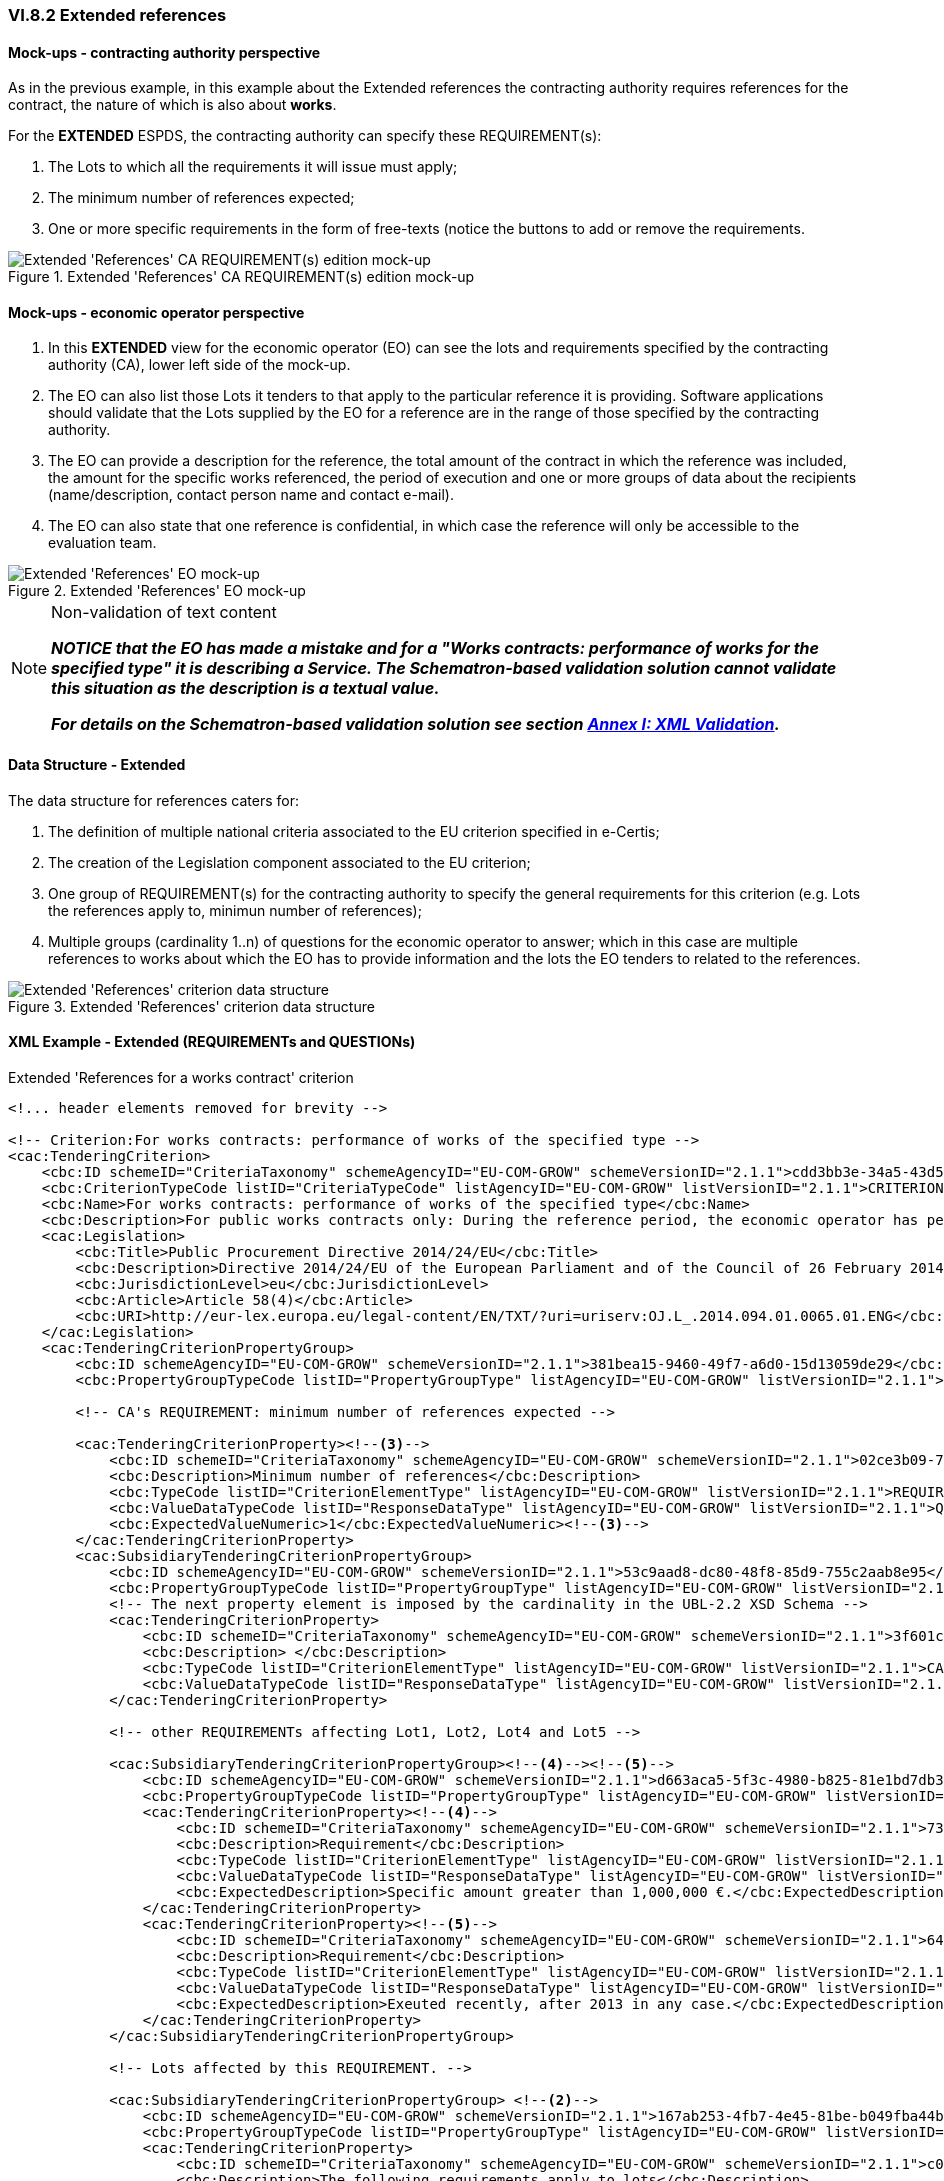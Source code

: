 
=== VI.8.2 Extended references

==== Mock-ups - contracting authority perspective

As in the previous example, in this example about the Extended references the contracting authority requires references for the contract, the nature of which is also about *works*. 

For the *EXTENDED* ESPDS, the contracting authority can specify these REQUIREMENT(s):

. The Lots to which all the requirements it will issue must apply;

. The minimum number of references expected;

. One or more specific requirements in the form of free-texts (notice the buttons to add or remove the requirements.

.Extended 'References' CA REQUIREMENT(s) edition mock-up
image::Extended_References_CA_REQUIREMENTS_mockup.png[Extended 'References' CA REQUIREMENT(s) edition mock-up, alt="Extended 'References' CA REQUIREMENT(s) edition mock-up", align="center"]

==== Mock-ups - economic operator perspective

. In this *EXTENDED* view for the economic operator (EO) can see the lots and requirements specified by the contracting authority (CA), lower left side of the mock-up. 

. The EO can also list those Lots it tenders to that apply to the particular reference it is providing. Software applications should validate that the Lots supplied by the EO for a reference are in the range of those specified by the contracting authority.

. The EO can provide a description for the reference, the total amount of the contract in which the reference was included, the amount for the specific works referenced, the period of execution and one or more groups of data about the recipients (name/description, contact person name and contact e-mail).

. The EO can also state that one reference is confidential, in  which case the reference will only be accessible to the evaluation team.

.Extended 'References' EO mock-up
image::Extended_References_EO_mockup.png[Extended 'References' EO mock-up, alt="Extended 'References' EO mock-up", align="center"]

.Non-validation of text content
[NOTE]
====
*_NOTICE that the EO has made a mistake and for a "Works contracts: performance of works for the specified type" it is
describing a Service. The Schematron-based validation solution cannot validate this situation as the description is a
textual value._*

*_For details on the Schematron-based validation solution see section link:#annex-i-xml-validation[Annex I: XML Validation]._*
====

==== Data Structure - Extended

The data structure for references caters for:

. The definition of multiple national criteria associated to the EU criterion specified in e-Certis;

. The creation of the Legislation component associated to the EU criterion;

. One group of REQUIREMENT(s) for the contracting authority to specify the general requirements for this criterion (e.g. Lots the references apply to, minimun number of references);

. Multiple groups (cardinality 1..n) of questions for the economic operator to answer; which in  this case are multiple references to works about which the EO has to provide information and the lots the EO tenders to related to the references.


.Extended 'References' criterion data structure 
image::Extended_References_Data_Structure.png[Extended 'References' criterion data structure, alt="Extended 'References' criterion data structure",align="center"]

==== XML Example - Extended (REQUIREMENTs and QUESTIONs)

.Extended 'References for a works contract' criterion
[source,xml]
----
<!... header elements removed for brevity -->

<!-- Criterion:For works contracts: performance of works of the specified type -->
<cac:TenderingCriterion>
    <cbc:ID schemeID="CriteriaTaxonomy" schemeAgencyID="EU-COM-GROW" schemeVersionID="2.1.1">cdd3bb3e-34a5-43d5-b668-2aab86a73822</cbc:ID>
    <cbc:CriterionTypeCode listID="CriteriaTypeCode" listAgencyID="EU-COM-GROW" listVersionID="2.1.1">CRITERION.SELECTION.TECHNICAL_PROFESSIONAL_ABILITY.REFERENCES.WORKS_PERFORMANCE</cbc:CriterionTypeCode>
    <cbc:Name>For works contracts: performance of works of the specified type</cbc:Name>
    <cbc:Description>For public works contracts only: During the reference period, the economic operator has performed the following works of the specified type. Contracting authorities may require up to five years and allow experience dating from more than five years.</cbc:Description><!--1-->
    <cac:Legislation>
        <cbc:Title>Public Procurement Directive 2014/24/EU</cbc:Title>
        <cbc:Description>Directive 2014/24/EU of the European Parliament and of the Council of 26 February 2014 on public procurement and repealing Directive 2004/18/EC</cbc:Description>
        <cbc:JurisdictionLevel>eu</cbc:JurisdictionLevel>
        <cbc:Article>Article 58(4)</cbc:Article>
        <cbc:URI>http://eur-lex.europa.eu/legal-content/EN/TXT/?uri=uriserv:OJ.L_.2014.094.01.0065.01.ENG</cbc:URI>
    </cac:Legislation>
    <cac:TenderingCriterionPropertyGroup>
        <cbc:ID schemeAgencyID="EU-COM-GROW" schemeVersionID="2.1.1">381bea15-9460-49f7-a6d0-15d13059de29</cbc:ID>
        <cbc:PropertyGroupTypeCode listID="PropertyGroupType" listAgencyID="EU-COM-GROW" listVersionID="2.1.1">ON*</cbc:PropertyGroupTypeCode>

        <!-- CA's REQUIREMENT: minimum number of references expected -->

        <cac:TenderingCriterionProperty><!--3-->
            <cbc:ID schemeID="CriteriaTaxonomy" schemeAgencyID="EU-COM-GROW" schemeVersionID="2.1.1">02ce3b09-71d0-4b3b-a504-ddfc14d3ef73</cbc:ID>
            <cbc:Description>Minimum number of references</cbc:Description>
            <cbc:TypeCode listID="CriterionElementType" listAgencyID="EU-COM-GROW" listVersionID="2.1.1">REQUIREMENT</cbc:TypeCode>
            <cbc:ValueDataTypeCode listID="ResponseDataType" listAgencyID="EU-COM-GROW" listVersionID="2.1.1">QUANTITY_INTEGER</cbc:ValueDataTypeCode>
            <cbc:ExpectedValueNumeric>1</cbc:ExpectedValueNumeric><!--3-->
        </cac:TenderingCriterionProperty>
        <cac:SubsidiaryTenderingCriterionPropertyGroup>
            <cbc:ID schemeAgencyID="EU-COM-GROW" schemeVersionID="2.1.1">53c9aad8-dc80-48f8-85d9-755c2aab8e95</cbc:ID>
            <cbc:PropertyGroupTypeCode listID="PropertyGroupType" listAgencyID="EU-COM-GROW" listVersionID="2.1.1">ON*</cbc:PropertyGroupTypeCode>
            <!-- The next property element is imposed by the cardinality in the UBL-2.2 XSD Schema -->
            <cac:TenderingCriterionProperty>
                <cbc:ID schemeID="CriteriaTaxonomy" schemeAgencyID="EU-COM-GROW" schemeVersionID="2.1.1">3f601c12-10b9-43b9-aec4-0ba43330cdd1</cbc:ID>
                <cbc:Description> </cbc:Description>
                <cbc:TypeCode listID="CriterionElementType" listAgencyID="EU-COM-GROW" listVersionID="2.1.1">CAPTION</cbc:TypeCode>
                <cbc:ValueDataTypeCode listID="ResponseDataType" listAgencyID="EU-COM-GROW" listVersionID="2.1.1">NONE</cbc:ValueDataTypeCode>
            </cac:TenderingCriterionProperty>

            <!-- other REQUIREMENTs affecting Lot1, Lot2, Lot4 and Lot5 -->

            <cac:SubsidiaryTenderingCriterionPropertyGroup><!--4--><!--5-->
                <cbc:ID schemeAgencyID="EU-COM-GROW" schemeVersionID="2.1.1">d663aca5-5f3c-4980-b825-81e1bd7db381</cbc:ID>
                <cbc:PropertyGroupTypeCode listID="PropertyGroupType" listAgencyID="EU-COM-GROW" listVersionID="2.1.1">ON*</cbc:PropertyGroupTypeCode>
                <cac:TenderingCriterionProperty><!--4-->
                    <cbc:ID schemeID="CriteriaTaxonomy" schemeAgencyID="EU-COM-GROW" schemeVersionID="2.1.1">7337b561-13b4-4368-a681-c3cd019f0360</cbc:ID>
                    <cbc:Description>Requirement</cbc:Description>
                    <cbc:TypeCode listID="CriterionElementType" listAgencyID="EU-COM-GROW" listVersionID="2.1.1">REQUIREMENT</cbc:TypeCode>
                    <cbc:ValueDataTypeCode listID="ResponseDataType" listAgencyID="EU-COM-GROW" listVersionID="2.1.1">DESCRIPTION</cbc:ValueDataTypeCode>
                    <cbc:ExpectedDescription>Specific amount greater than 1,000,000 €.</cbc:ExpectedDescription><!--4-->
                </cac:TenderingCriterionProperty>
                <cac:TenderingCriterionProperty><!--5-->
                    <cbc:ID schemeID="CriteriaTaxonomy" schemeAgencyID="EU-COM-GROW" schemeVersionID="2.1.1">6496b5fb-b7f8-48cb-97f6-ea3663f35636</cbc:ID>
                    <cbc:Description>Requirement</cbc:Description>
                    <cbc:TypeCode listID="CriterionElementType" listAgencyID="EU-COM-GROW" listVersionID="2.1.1">REQUIREMENT</cbc:TypeCode>
                    <cbc:ValueDataTypeCode listID="ResponseDataType" listAgencyID="EU-COM-GROW" listVersionID="2.1.1">DESCRIPTION</cbc:ValueDataTypeCode>
                    <cbc:ExpectedDescription>Exeuted recently, after 2013 in any case.</cbc:ExpectedDescription><!--5-->
                </cac:TenderingCriterionProperty>
            </cac:SubsidiaryTenderingCriterionPropertyGroup>

            <!-- Lots affected by this REQUIREMENT. -->

            <cac:SubsidiaryTenderingCriterionPropertyGroup> <!--2-->
                <cbc:ID schemeAgencyID="EU-COM-GROW" schemeVersionID="2.1.1">167ab253-4fb7-4e45-81be-b049fba44b3a</cbc:ID>
                <cbc:PropertyGroupTypeCode listID="PropertyGroupType" listAgencyID="EU-COM-GROW" listVersionID="2.1.1">ON*</cbc:PropertyGroupTypeCode>
                <cac:TenderingCriterionProperty>
                    <cbc:ID schemeID="CriteriaTaxonomy" schemeAgencyID="EU-COM-GROW" schemeVersionID="2.1.1">c0234b3d-29cb-45b3-b61c-c5080e9384b9</cbc:ID>
                    <cbc:Description>The following requirements apply to lots</cbc:Description>
                    <cbc:TypeCode listID="CriterionElementType" listAgencyID="EU-COM-GROW" listVersionID="2.1.1">REQUIREMENT</cbc:TypeCode>
                    <cbc:ValueDataTypeCode listID="ResponseDataType" listAgencyID="EU-COM-GROW" listVersionID="2.1.1">LOT_IDENTIFIER</cbc:ValueDataTypeCode>
                    <cbc:ExpectedID schemeAgencyID="EU-COM-GROW">Lot1</cbc:ExpectedID>
                </cac:TenderingCriterionProperty>
                <cac:TenderingCriterionProperty>
                    <cbc:ID schemeID="CriteriaTaxonomy" schemeAgencyID="EU-COM-GROW" schemeVersionID="2.1.1">c0234b3d-29cb-45b3-b61c-c5080e9384b9</cbc:ID>
                    <cbc:Description>The following requirements apply to lots</cbc:Description>
                    <cbc:TypeCode listID="CriterionElementType" listAgencyID="EU-COM-GROW" listVersionID="2.1.1">REQUIREMENT</cbc:TypeCode>
                    <cbc:ValueDataTypeCode listID="ResponseDataType" listAgencyID="EU-COM-GROW" listVersionID="2.1.1">LOT_IDENTIFIER</cbc:ValueDataTypeCode>
                    <cbc:ExpectedID schemeAgencyID="EU-COM-GROW">Lot2</cbc:ExpectedID>
                </cac:TenderingCriterionProperty>
                <cac:TenderingCriterionProperty>
                    <cbc:ID schemeID="CriteriaTaxonomy" schemeAgencyID="EU-COM-GROW" schemeVersionID="2.1.1">c0234b3d-29cb-45b3-b61c-c5080e9384b9</cbc:ID>
                    <cbc:Description>The following requirements apply to lots</cbc:Description>
                    <cbc:TypeCode listID="CriterionElementType" listAgencyID="EU-COM-GROW" listVersionID="2.1.1">REQUIREMENT</cbc:TypeCode>
                    <cbc:ValueDataTypeCode listID="ResponseDataType" listAgencyID="EU-COM-GROW" listVersionID="2.1.1">LOT_IDENTIFIER</cbc:ValueDataTypeCode>
                    <cbc:ExpectedID schemeAgencyID="EU-COM-GROW">Lot4</cbc:ExpectedID>
                </cac:TenderingCriterionProperty>
                <cac:TenderingCriterionProperty>
                    <cbc:ID schemeID="CriteriaTaxonomy" schemeAgencyID="EU-COM-GROW" schemeVersionID="2.1.1">c0234b3d-29cb-45b3-b61c-c5080e9384b9</cbc:ID>
                    <cbc:Description>The following requirements apply to lots</cbc:Description>
                    <cbc:TypeCode listID="CriterionElementType" listAgencyID="EU-COM-GROW" listVersionID="2.1.1">REQUIREMENT</cbc:TypeCode>
                    <cbc:ValueDataTypeCode listID="ResponseDataType" listAgencyID="EU-COM-GROW" listVersionID="2.1.1">LOT_IDENTIFIER</cbc:ValueDataTypeCode>
                    <cbc:ExpectedID schemeAgencyID="EU-COM-GROW">Lot5</cbc:ExpectedID>
                </cac:TenderingCriterionProperty>
            </cac:SubsidiaryTenderingCriterionPropertyGroup>
        </cac:SubsidiaryTenderingCriterionPropertyGroup>

        <!-- QUESTIONs ADDRESSED TO THE EO START HERE. -->

        <cac:SubsidiaryTenderingCriterionPropertyGroup>
            <cbc:ID schemeAgencyID="EU-COM-GROW" schemeVersionID="2.1.1">a44e24e9-f878-4651-9ead-e0b1387dae09</cbc:ID>
            <cbc:PropertyGroupTypeCode listID="PropertyGroupType" listAgencyID="EU-COM-GROW" listVersionID="2.1.1">ON*</cbc:PropertyGroupTypeCode>

            <!-- CAPTION imposed by the UBL-2.2 XSD cardinality constraint. -->

            <cac:TenderingCriterionProperty>
                <cbc:ID schemeID="CriteriaTaxonomy" schemeAgencyID="EU-COM-GROW" schemeVersionID="2.1.1">a4eadb87-4612-4c04-aa45-92ced08c4746</cbc:ID>
                <cbc:Description>Lots these references apply to</cbc:Description>
                <cbc:TypeCode listID="CriterionElementType" listAgencyID="EU-COM-GROW" listVersionID="2.1.1">CAPTION</cbc:TypeCode>
                <cbc:ValueDataTypeCode listID="ResponseDataType" listAgencyID="EU-COM-GROW" listVersionID="2.1.1">NONE</cbc:ValueDataTypeCode>
            </cac:TenderingCriterionProperty>

            <!--
                The Lots for which the Reference provided by the EO makes sense. For the EO answer see the Responses at the end of the document.
                The EO will answer with the LOT_IDENTIFIERs Lot1 and Lot2. See Response with the UUID 'c6eb0a5a-0d22-4123-8599-1be0e1d38697' in
                the element `cbc:ValidatedCriterionPropertyID`.
            -->

            <cac:SubsidiaryTenderingCriterionPropertyGroup><!--6-->
                <cbc:ID schemeAgencyID="EU-COM-GROW" schemeVersionID="2.1.1">b9ac8ecf-5902-408e-a9a6-604568b35e1e</cbc:ID>
                <cbc:PropertyGroupTypeCode listID="PropertyGroupType" listAgencyID="EU-COM-GROW" listVersionID="2.1.1">ON*</cbc:PropertyGroupTypeCode>
                <cac:TenderingCriterionProperty>
                    <cbc:ID schemeID="CriteriaTaxonomy" schemeAgencyID="EU-COM-GROW" schemeVersionID="2.1.1">c6eb0a5a-0d22-4123-8599-1be0e1d38697</cbc:ID>
                    <cbc:Description>Lot ID</cbc:Description>
                    <cbc:TypeCode listID="CriterionElementType" listAgencyID="EU-COM-GROW" listVersionID="2.1.1">QUESTION</cbc:TypeCode>
                    <cbc:ValueDataTypeCode listID="ResponseDataType" listAgencyID="EU-COM-GROW" listVersionID="2.1.1">LOT_IDENTIFIER</cbc:ValueDataTypeCode>
                </cac:TenderingCriterionProperty>
            </cac:SubsidiaryTenderingCriterionPropertyGroup>

            <!--
                The following sub-group of properties are intended for the EO provide information about one Reference. See the Responses at the end of the
                document, where each Response is linked to one and only one of the following QUESTIONs through the UUID of the QUESTION, which in the Response
                is held in the element `cbc:ValidatedCriterionPropertyID`.
            -->

            <cac:SubsidiaryTenderingCriterionPropertyGroup>
                <cbc:ID schemeAgencyID="EU-COM-GROW" schemeVersionID="2.1.1">c8ec5c30-2c17-4936-abbb-392523d873e5</cbc:ID>
                <cbc:PropertyGroupTypeCode listID="PropertyGroupType" listAgencyID="EU-COM-GROW" listVersionID="2.1.1">ON*</cbc:PropertyGroupTypeCode>
                <!-- QUESTION: Description of the Reference by the EO. See Response at the end of the file. --><!--7-->
                <cac:TenderingCriterionProperty>
                    <cbc:ID schemeID="CriteriaTaxonomy" schemeAgencyID="EU-COM-GROW" schemeVersionID="2.1.1">72b19420-a904-4e4b-8465-a922dcec06b6</cbc:ID>
                    <cbc:Description>Reference description</cbc:Description>
                    <cbc:TypeCode listID="CriterionElementType" listAgencyID="EU-COM-GROW" listVersionID="2.1.1">QUESTION</cbc:TypeCode>
                    <cbc:ValueDataTypeCode listID="ResponseDataType" listAgencyID="EU-COM-GROW" listVersionID="2.1.1">DESCRIPTION</cbc:ValueDataTypeCode>
                </cac:TenderingCriterionProperty>
                <!-- QUESTION: The Total Amount of the Reference, including the amounts that were specific to (share of) other EOs participating in the execution of the work. See Response at the end of the file. --><!--8-->
                <cac:TenderingCriterionProperty>
                    <cbc:ID schemeID="CriteriaTaxonomy" schemeAgencyID="EU-COM-GROW" schemeVersionID="2.1.1">c2556c58-72aa-42a6-ad45-568ef9ba1988</cbc:ID>
                    <cbc:Description>Total amount</cbc:Description>
                    <cbc:TypeCode listID="CriterionElementType" listAgencyID="EU-COM-GROW" listVersionID="2.1.1">QUESTION</cbc:TypeCode>
                    <cbc:ValueDataTypeCode listID="ResponseDataType" listAgencyID="EU-COM-GROW" listVersionID="2.1.1">AMOUNT</cbc:ValueDataTypeCode>
                </cac:TenderingCriterionProperty>
                <!-- QUESTION: The activity of this economic operator in this work. --><!--9-->
                <cac:TenderingCriterionProperty>
                    <cbc:ID schemeID="CriteriaTaxonomy" schemeAgencyID="EU-COM-GROW" schemeVersionID="2.1.1">8886ec57-02d9-461d-932b-25c1bb494c7f</cbc:ID>
                    <cbc:Description>Activity of the economic operator</cbc:Description>
                    <cbc:TypeCode listID="CriterionElementType" listAgencyID="EU-COM-GROW" listVersionID="2.1.1">QUESTION</cbc:TypeCode>
                    <cbc:ValueDataTypeCode listID="ResponseDataType" listAgencyID="EU-COM-GROW" listVersionID="2.1.1">DESCRIPTION</cbc:ValueDataTypeCode>
                </cac:TenderingCriterionProperty>
                <!-- QUESTION: The amount specific to the contribution of this EO in this Reference. Notice that the specific and the total amounts are identical. The EO proabably executed the work alone, as a sole contractor. --><!--10-->
                <cac:TenderingCriterionProperty>
                    <cbc:ID schemeID="CriteriaTaxonomy" schemeAgencyID="EU-COM-GROW" schemeVersionID="2.1.1">9c78e1d6-1bdf-4129-b86c-89da335c8918</cbc:ID>
                    <cbc:Description>Specific amount</cbc:Description>
                    <cbc:TypeCode listID="CriterionElementType" listAgencyID="EU-COM-GROW" listVersionID="2.1.1">QUESTION</cbc:TypeCode>
                    <cbc:ValueDataTypeCode listID="ResponseDataType" listAgencyID="EU-COM-GROW" listVersionID="2.1.1">AMOUNT</cbc:ValueDataTypeCode>
                </cac:TenderingCriterionProperty>
                <!-- QUESTION: Duration of the execution of the work. --><!--11-->
                <cac:TenderingCriterionProperty>
                    <cbc:ID schemeID="CriteriaTaxonomy" schemeAgencyID="EU-COM-GROW" schemeVersionID="2.1.1">4cdf40b6-a1dd-461b-81b1-a9669304302f</cbc:ID>
                    <cbc:Description>Period (Start and End dates)</cbc:Description>
                    <cbc:TypeCode listID="CriterionElementType" listAgencyID="EU-COM-GROW" listVersionID="2.1.1">QUESTION</cbc:TypeCode>
                    <cbc:ValueDataTypeCode listID="ResponseDataType" listAgencyID="EU-COM-GROW" listVersionID="2.1.1">PERIOD</cbc:ValueDataTypeCode>
                </cac:TenderingCriterionProperty>
                <!-- QUESTION: The level of confidentiality of the information regarding this Reference. Confidential references provided by the EO cannot be made accessible by the CA to third parties. --><!--12-->
                <cac:TenderingCriterionProperty>
                    <cbc:ID schemeID="CriteriaTaxonomy" schemeAgencyID="EU-COM-GROW" schemeVersionID="2.1.1">90da53d3-2e8f-47be-9b72-1393e6200e16</cbc:ID>
                    <cbc:Description>Confidential</cbc:Description>
                    <cbc:TypeCode listID="CriterionElementType" listAgencyID="EU-COM-GROW" listVersionID="2.1.1">QUESTION</cbc:TypeCode>
                    <cbc:ValueDataTypeCode listID="ResponseDataType" listAgencyID="EU-COM-GROW" listVersionID="2.1.1">INDICATOR</cbc:ValueDataTypeCode>
                </cac:TenderingCriterionProperty>
                <!-- QUESTION: The name of the recipient of the work. --><!--13-->
                <cac:SubsidiaryTenderingCriterionPropertyGroup>
                    <cbc:ID schemeAgencyID="EU-COM-GROW" schemeVersionID="2.1.1">6afa7569-e4c4-4538-be89-84a82b2a301b</cbc:ID>
                    <cbc:PropertyGroupTypeCode listID="PropertyGroupType" listAgencyID="EU-COM-GROW" listVersionID="2.1.1">ON*</cbc:PropertyGroupTypeCode>
                    <cac:TenderingCriterionProperty>
                        <cbc:ID schemeID="CriteriaTaxonomy" schemeAgencyID="EU-COM-GROW" schemeVersionID="2.1.1">bdfb2116-0c4e-4d2c-ae5e-a2b95d767078</cbc:ID>
                        <cbc:Description>Recipient name</cbc:Description>
                        <cbc:TypeCode listID="CriterionElementType" listAgencyID="EU-COM-GROW" listVersionID="2.1.1">QUESTION</cbc:TypeCode>
                        <cbc:ValueDataTypeCode listID="ResponseDataType" listAgencyID="EU-COM-GROW" listVersionID="2.1.1">DESCRIPTION</cbc:ValueDataTypeCode>
                    </cac:TenderingCriterionProperty>
                    <!-- QUESTION: Name of the contact point, a person in this case. --><!--14-->
                    <cac:TenderingCriterionProperty>
                        <cbc:ID schemeID="CriteriaTaxonomy" schemeAgencyID="EU-COM-GROW" schemeVersionID="2.1.1">95994e82-e650-4567-beab-ba4672d27008</cbc:ID>
                        <cbc:Description>Contact person name</cbc:Description>
                        <cbc:TypeCode listID="CriterionElementType" listAgencyID="EU-COM-GROW" listVersionID="2.1.1">QUESTION</cbc:TypeCode>
                        <cbc:ValueDataTypeCode listID="ResponseDataType" listAgencyID="EU-COM-GROW" listVersionID="2.1.1">DESCRIPTION</cbc:ValueDataTypeCode>
                    </cac:TenderingCriterionProperty>
                    <!-- QUESTION: Contact e-mail of the recipient of the work.. --><!--15-->
                    <cac:TenderingCriterionProperty>
                        <cbc:ID schemeID="CriteriaTaxonomy" schemeAgencyID="EU-COM-GROW" schemeVersionID="2.1.1">6d9355c0-129b-4f70-85f0-36f2ffa6fcb8</cbc:ID>
                        <cbc:Description>Contact email</cbc:Description>
                        <cbc:TypeCode listID="CriterionElementType" listAgencyID="EU-COM-GROW" listVersionID="2.1.1">QUESTION</cbc:TypeCode>
                        <cbc:ValueDataTypeCode listID="ResponseDataType" listAgencyID="EU-COM-GROW" listVersionID="2.1.1">DESCRIPTION</cbc:ValueDataTypeCode>
                    </cac:TenderingCriterionProperty>
                    <cac:TenderingCriterionProperty>
                        <cbc:ID schemeID="CriteriaTaxonomy" schemeAgencyID="EU-COM-GROW" schemeVersionID="2.1.1">01112025-23d7-41cb-89fe-90a521515742</cbc:ID>
                        <cbc:Description>Contact telephone</cbc:Description>
                        <cbc:TypeCode listID="CriterionElementType" listAgencyID="EU-COM-GROW" listVersionID="2.1.1">QUESTION</cbc:TypeCode>
                        <cbc:ValueDataTypeCode listID="ResponseDataType" listAgencyID="EU-COM-GROW" listVersionID="2.1.1">DESCRIPTION</cbc:ValueDataTypeCode>
                    </cac:TenderingCriterionProperty>
                </cac:SubsidiaryTenderingCriterionPropertyGroup>
                <cac:SubsidiaryTenderingCriterionPropertyGroup>
                    <cbc:ID schemeAgencyID="EU-COM-GROW" schemeVersionID="2.1.1">7458d42a-e581-4640-9283-34ceb3ad4345</cbc:ID>
                    <cbc:PropertyGroupTypeCode listID="PropertyGroupType" listAgencyID="EU-COM-GROW" listVersionID="2.1.1">ON*</cbc:PropertyGroupTypeCode>
                    <cac:TenderingCriterionProperty>
                        <cbc:ID schemeID="CriteriaTaxonomy" schemeAgencyID="EU-COM-GROW" schemeVersionID="2.1.1">8768d6ff-a82b-49e3-a462-f53a1948d9ab</cbc:ID>
                        <cbc:Description>Is this information available online?</cbc:Description>
                        <cbc:TypeCode listID="CriterionElementType" listAgencyID="EU-COM-GROW" listVersionID="2.1.1">QUESTION</cbc:TypeCode>
                        <cbc:ValueDataTypeCode listID="ResponseDataType" listAgencyID="EU-COM-GROW" listVersionID="2.1.1">INDICATOR</cbc:ValueDataTypeCode>
                    </cac:TenderingCriterionProperty>
                    <cac:SubsidiaryTenderingCriterionPropertyGroup>
                        <cbc:ID schemeAgencyID="EU-COM-GROW" schemeVersionID="2.1.1">41dd2e9b-1bfd-44c7-93ee-56bd74a4334b</cbc:ID>
                        <cbc:PropertyGroupTypeCode listID="PropertyGroupType" listAgencyID="EU-COM-GROW" listVersionID="2.1.1">ONTRUE</cbc:PropertyGroupTypeCode>
                        <cac:TenderingCriterionProperty>
                            <cbc:ID schemeID="CriteriaTaxonomy" schemeAgencyID="EU-COM-GROW" schemeVersionID="2.1.1">bda20df6-4a52-4487-b32c-480caccefdc1</cbc:ID>
                            <cbc:Description>Evidence Supplied</cbc:Description>
                            <cbc:TypeCode listID="CriterionElementType" listAgencyID="EU-COM-GROW" listVersionID="2.1.1">QUESTION</cbc:TypeCode>
                            <cbc:ValueDataTypeCode listID="ResponseDataType" listAgencyID="EU-COM-GROW" listVersionID="2.1.1">EVIDENCE_IDENTIFIER</cbc:ValueDataTypeCode>
                        </cac:TenderingCriterionProperty>
                    </cac:SubsidiaryTenderingCriterionPropertyGroup>
                </cac:SubsidiaryTenderingCriterionPropertyGroup>
            </cac:SubsidiaryTenderingCriterionPropertyGroup>
        </cac:SubsidiaryTenderingCriterionPropertyGroup>
        <cac:SubsidiaryTenderingCriterionPropertyGroup>
            <cbc:ID schemeAgencyID="EU-COM-GROW" schemeVersionID="2.1.1">a44e24e9-f878-4651-9ead-e0b1387dae09</cbc:ID>
            <cbc:PropertyGroupTypeCode listID="PropertyGroupType" listAgencyID="EU-COM-GROW" listVersionID="2.1.1">ON*</cbc:PropertyGroupTypeCode>
            <cac:TenderingCriterionProperty>
                <cbc:ID schemeID="CriteriaTaxonomy" schemeAgencyID="EU-COM-GROW" schemeVersionID="2.1.1">865bd217-ad93-1002-98e7-cf130f727934</cbc:ID>
                <cbc:Description>Lots these references apply to</cbc:Description>
                <cbc:TypeCode listID="CriterionElementType" listAgencyID="EU-COM-GROW" listVersionID="2.1.1">CAPTION</cbc:TypeCode>
                <cbc:ValueDataTypeCode listID="ResponseDataType" listAgencyID="EU-COM-GROW" listVersionID="2.1.1">NONE</cbc:ValueDataTypeCode>
            </cac:TenderingCriterionProperty>
            <cac:SubsidiaryTenderingCriterionPropertyGroup>
                <cbc:ID schemeAgencyID="EU-COM-GROW" schemeVersionID="2.1.1">b9ac8ecf-5902-408e-a9a6-604568b35e1e</cbc:ID>
                <cbc:PropertyGroupTypeCode listID="PropertyGroupType" listAgencyID="EU-COM-GROW" listVersionID="2.1.1">ON*</cbc:PropertyGroupTypeCode>
                <cac:TenderingCriterionProperty>
                    <cbc:ID schemeID="CriteriaTaxonomy" schemeAgencyID="EU-COM-GROW" schemeVersionID="2.1.1">849f9eb1-25ad-b69d-01ff-f78765477fad</cbc:ID>
                    <cbc:Description>Lots IDs</cbc:Description>
                    <cbc:TypeCode listID="CriterionElementType" listAgencyID="EU-COM-GROW" listVersionID="2.1.1">QUESTION</cbc:TypeCode>
                    <cbc:ValueDataTypeCode listID="ResponseDataType" listAgencyID="EU-COM-GROW" listVersionID="2.1.1">LOT_IDENTIFIER</cbc:ValueDataTypeCode>
                </cac:TenderingCriterionProperty>
            </cac:SubsidiaryTenderingCriterionPropertyGroup>
            <cac:SubsidiaryTenderingCriterionPropertyGroup>
                <cbc:ID schemeAgencyID="EU-COM-GROW" schemeVersionID="2.1.1">c8ec5c30-2c17-4936-abbb-392523d873e5</cbc:ID>
                <cbc:PropertyGroupTypeCode listID="PropertyGroupType" listAgencyID="EU-COM-GROW" listVersionID="2.1.1">ON*</cbc:PropertyGroupTypeCode>
                <cac:TenderingCriterionProperty>
                    <cbc:ID schemeID="CriteriaTaxonomy" schemeAgencyID="EU-COM-GROW" schemeVersionID="2.1.1">6fdc82f1-84b3-d133-2a65-415d47c41ec1</cbc:ID>
                    <cbc:Description>Reference description</cbc:Description>
                    <cbc:TypeCode listID="CriterionElementType" listAgencyID="EU-COM-GROW" listVersionID="2.1.1">QUESTION</cbc:TypeCode>
                    <cbc:ValueDataTypeCode listID="ResponseDataType" listAgencyID="EU-COM-GROW" listVersionID="2.1.1">DESCRIPTION</cbc:ValueDataTypeCode>
                </cac:TenderingCriterionProperty>
                <cac:TenderingCriterionProperty>
                    <cbc:ID schemeID="CriteriaTaxonomy" schemeAgencyID="EU-COM-GROW" schemeVersionID="2.1.1">a6096bee-df0e-334f-5b0f-2bdfb59777ce</cbc:ID>
                    <cbc:Description>Total amount</cbc:Description>
                    <cbc:TypeCode listID="CriterionElementType" listAgencyID="EU-COM-GROW" listVersionID="2.1.1">QUESTION</cbc:TypeCode>
                    <cbc:ValueDataTypeCode listID="ResponseDataType" listAgencyID="EU-COM-GROW" listVersionID="2.1.1">AMOUNT</cbc:ValueDataTypeCode>
                </cac:TenderingCriterionProperty>
                <cac:TenderingCriterionProperty>
                    <cbc:ID schemeID="CriteriaTaxonomy" schemeAgencyID="EU-COM-GROW" schemeVersionID="2.1.1">145c2bf7-1819-7735-4648-f9614b5e0b2b</cbc:ID>
                    <cbc:Description>Activity of the economic operator</cbc:Description>
                    <cbc:TypeCode listID="CriterionElementType" listAgencyID="EU-COM-GROW" listVersionID="2.1.1">QUESTION</cbc:TypeCode>
                    <cbc:ValueDataTypeCode listID="ResponseDataType" listAgencyID="EU-COM-GROW" listVersionID="2.1.1">DESCRIPTION</cbc:ValueDataTypeCode>
                </cac:TenderingCriterionProperty>
                <cac:TenderingCriterionProperty>
                    <cbc:ID schemeID="CriteriaTaxonomy" schemeAgencyID="EU-COM-GROW" schemeVersionID="2.1.1">3c85e650-76af-20b8-b149-344b8fcc4954</cbc:ID>
                    <cbc:Description>Specific amount</cbc:Description>
                    <cbc:TypeCode listID="CriterionElementType" listAgencyID="EU-COM-GROW" listVersionID="2.1.1">QUESTION</cbc:TypeCode>
                    <cbc:ValueDataTypeCode listID="ResponseDataType" listAgencyID="EU-COM-GROW" listVersionID="2.1.1">AMOUNT</cbc:ValueDataTypeCode>
                </cac:TenderingCriterionProperty>
                <cac:TenderingCriterionProperty>
                    <cbc:ID schemeID="CriteriaTaxonomy" schemeAgencyID="EU-COM-GROW" schemeVersionID="2.1.1">b150493c-d407-bf74-1104-ad6d8eb171ff</cbc:ID>
                    <cbc:Description>Period (Start and End dates)</cbc:Description>
                    <cbc:TypeCode listID="CriterionElementType" listAgencyID="EU-COM-GROW" listVersionID="2.1.1">QUESTION</cbc:TypeCode>
                    <cbc:ValueDataTypeCode listID="ResponseDataType" listAgencyID="EU-COM-GROW" listVersionID="2.1.1">PERIOD</cbc:ValueDataTypeCode>
                </cac:TenderingCriterionProperty>
                <cac:TenderingCriterionProperty>
                    <cbc:ID schemeID="CriteriaTaxonomy" schemeAgencyID="EU-COM-GROW" schemeVersionID="2.1.1">c19e2b01-87a0-c4e1-4c75-2be6bc658890</cbc:ID>
                    <cbc:Description>Confidential</cbc:Description>
                    <cbc:TypeCode listID="CriterionElementType" listAgencyID="EU-COM-GROW" listVersionID="2.1.1">QUESTION</cbc:TypeCode>
                    <cbc:ValueDataTypeCode listID="ResponseDataType" listAgencyID="EU-COM-GROW" listVersionID="2.1.1">INDICATOR</cbc:ValueDataTypeCode>
                </cac:TenderingCriterionProperty>
                <cac:SubsidiaryTenderingCriterionPropertyGroup>
                    <cbc:ID schemeAgencyID="EU-COM-GROW" schemeVersionID="2.1.1">6afa7569-e4c4-4538-be89-84a82b2a301b</cbc:ID>
                    <cbc:PropertyGroupTypeCode listID="PropertyGroupType" listAgencyID="EU-COM-GROW" listVersionID="2.1.1">ON*</cbc:PropertyGroupTypeCode>
                    <cac:TenderingCriterionProperty>
                        <cbc:ID schemeID="CriteriaTaxonomy" schemeAgencyID="EU-COM-GROW" schemeVersionID="2.1.1">c180d321-b2bc-0aae-22c9-fab05c1e6b52</cbc:ID>
                        <cbc:Description>Recipient name</cbc:Description>
                        <cbc:TypeCode listID="CriterionElementType" listAgencyID="EU-COM-GROW" listVersionID="2.1.1">QUESTION</cbc:TypeCode>
                        <cbc:ValueDataTypeCode listID="ResponseDataType" listAgencyID="EU-COM-GROW" listVersionID="2.1.1">DESCRIPTION</cbc:ValueDataTypeCode>
                    </cac:TenderingCriterionProperty>
                    <cac:TenderingCriterionProperty>
                        <cbc:ID schemeID="CriteriaTaxonomy" schemeAgencyID="EU-COM-GROW" schemeVersionID="2.1.1">54365a34-6615-8f29-d421-7c80152c4975</cbc:ID>
                        <cbc:Description>Contact person name</cbc:Description>
                        <cbc:TypeCode listID="CriterionElementType" listAgencyID="EU-COM-GROW" listVersionID="2.1.1">QUESTION</cbc:TypeCode>
                        <cbc:ValueDataTypeCode listID="ResponseDataType" listAgencyID="EU-COM-GROW" listVersionID="2.1.1">DESCRIPTION</cbc:ValueDataTypeCode>
                    </cac:TenderingCriterionProperty>
                    <cac:TenderingCriterionProperty>
                        <cbc:ID schemeID="CriteriaTaxonomy" schemeAgencyID="EU-COM-GROW" schemeVersionID="2.1.1">9b064689-ed95-8db7-f176-f13e503626ba</cbc:ID>
                        <cbc:Description>Contact email</cbc:Description>
                        <cbc:TypeCode listID="CriterionElementType" listAgencyID="EU-COM-GROW" listVersionID="2.1.1">QUESTION</cbc:TypeCode>
                        <cbc:ValueDataTypeCode listID="ResponseDataType" listAgencyID="EU-COM-GROW" listVersionID="2.1.1">DESCRIPTION</cbc:ValueDataTypeCode>
                    </cac:TenderingCriterionProperty>
                    <cac:TenderingCriterionProperty>
                        <cbc:ID schemeID="CriteriaTaxonomy" schemeAgencyID="EU-COM-GROW" schemeVersionID="2.1.1">cda27dd6-f108-4978-6122-50a8ec29c3d6</cbc:ID>
                        <cbc:Description>Contact telephone</cbc:Description>
                        <cbc:TypeCode listID="CriterionElementType" listAgencyID="EU-COM-GROW" listVersionID="2.1.1">QUESTION</cbc:TypeCode>
                        <cbc:ValueDataTypeCode listID="ResponseDataType" listAgencyID="EU-COM-GROW" listVersionID="2.1.1">DESCRIPTION</cbc:ValueDataTypeCode>
                    </cac:TenderingCriterionProperty>
                </cac:SubsidiaryTenderingCriterionPropertyGroup>
                <cac:SubsidiaryTenderingCriterionPropertyGroup>
                    <cbc:ID schemeAgencyID="EU-COM-GROW" schemeVersionID="2.1.1">7458d42a-e581-4640-9283-34ceb3ad4345</cbc:ID>
                    <cbc:PropertyGroupTypeCode listID="PropertyGroupType" listAgencyID="EU-COM-GROW" listVersionID="2.1.1">ON*</cbc:PropertyGroupTypeCode>
                    <cac:TenderingCriterionProperty>
                        <cbc:ID schemeID="CriteriaTaxonomy" schemeAgencyID="EU-COM-GROW" schemeVersionID="2.1.1">69f0f61b-f03e-1df5-68f4-21ab7e4dfeb7</cbc:ID>
                        <cbc:Description>Is this information available online?</cbc:Description>
                        <cbc:TypeCode listID="CriterionElementType" listAgencyID="EU-COM-GROW" listVersionID="2.1.1">QUESTION</cbc:TypeCode>
                        <cbc:ValueDataTypeCode listID="ResponseDataType" listAgencyID="EU-COM-GROW" listVersionID="2.1.1">INDICATOR</cbc:ValueDataTypeCode>
                    </cac:TenderingCriterionProperty>
                    <cac:SubsidiaryTenderingCriterionPropertyGroup>
                        <cbc:ID schemeAgencyID="EU-COM-GROW" schemeVersionID="2.1.1">41dd2e9b-1bfd-44c7-93ee-56bd74a4334b</cbc:ID>
                        <cbc:PropertyGroupTypeCode listID="PropertyGroupType" listAgencyID="EU-COM-GROW" listVersionID="2.1.1">ONTRUE</cbc:PropertyGroupTypeCode>
                        <cac:TenderingCriterionProperty>
                            <cbc:ID schemeID="CriteriaTaxonomy" schemeAgencyID="EU-COM-GROW" schemeVersionID="2.1.1">233c7119-7050-bf30-482b-b344a89a023f</cbc:ID>
                            <cbc:Description>Evidence Supplied</cbc:Description>
                            <cbc:TypeCode listID="CriterionElementType" listAgencyID="EU-COM-GROW" listVersionID="2.1.1">QUESTION</cbc:TypeCode>
                            <cbc:ValueDataTypeCode listID="ResponseDataType" listAgencyID="EU-COM-GROW" listVersionID="2.1.1">EVIDENCE_IDENTIFIER</cbc:ValueDataTypeCode>
                        </cac:TenderingCriterionProperty>
                    </cac:SubsidiaryTenderingCriterionPropertyGroup>
                </cac:SubsidiaryTenderingCriterionPropertyGroup>
            </cac:SubsidiaryTenderingCriterionPropertyGroup>
        </cac:SubsidiaryTenderingCriterionPropertyGroup>
    </cac:TenderingCriterionPropertyGroup>
</cac:TenderingCriterion>
 <!-- Rest of elements removed for brevity -->
----
<1> The description of the Criterion.
<2> The Lots to which the CA's REQUIREMENTs apply to (Lot1, Lot2, Lot4 and Lot5, in this example).
<3> The minimum number of references expected by the CA (minimum one, in this example).
<4> Additional REQUIREMENT expressed by the CA that apply for the affected Lots: Specific amount greater than a certain amount.
<5> Additional REQUIREMENT expressed by the CA that apply for the affected Lots: Executed recently.
<6> The Lots for which the Reference makes sense. Notice that the response of the EO is consistent, as the procedure is divided into 7 Lots.
<7> The description of the work executed.
<8> The Total Amount of the Reference, including the amounts that were specific to (share of) other EOs participating in the execution of the work. Notice that the attribute currencyID is set to "EUR".
<9> The activity of this economic operator in this work.
<10> The amount specific to the contribution of this EO in this Reference. Notice that the specific and the total amounts are identical. The EO proabably executed the work alone, as a sole contractor.
<11> Duration of the execution of the work.
<12> The level of confidentiality of the information regarding this Reference. Confidential references provided by the EO cannot be made accessible by the CA to third parties.
<13> The name of the recipient of the work.
<14> Name of the contact point, a person in this case.
<15> Contact e-mail of the recipient of the work.


The fragment of XML code below shows the responses to the QUESTIONs for the Criterion above. For details on how
an ESPD-Response document specifies responses and links them to each particular QUESTION see section
link:#viii-7-answering-questions[VIII.7 Answering QUESTIONs]

==== XML Example - Extended (REQUIREMENTs and QUESTIONs)

.Extended 'References for a works contract' criterion
[source,xml]
----
<!... header elements removed for brevity -->

<!--
    E.g. The responses coming next are the answers to the Criterion above "References". For complete "dummy" responses to all criteria (exclusion and selection), see
    the rest of examples in the folder dist/xml.
-->

<!--
    Responses to the QUESTIONs in Criterion "References" above.
    NOTICE that the EO has made a mistake and for a "Works contracts: performance of works for the specified type" it is describring a Service.
    The Schematron-based validation solution cannot validate this situation as the description is a textual value.
--><!--1--><!--2--><!--3--><!--4--><!--5-->

<!--
    Lots for which the Reference(s) provided by the EO make sense.
    *BEWARE* that this is a 'collection' of values of the same data type that are linked to one QUESTION.
-->

<cac:TenderingCriterionResponse><!--6-->
    <cbc:ID schemeID="ISO/IEC 9834-8:2008 - 4UUID" schemeAgencyID="EU-COM-GROW" schemeVersionID="2.1.1">3d7d8db3-5e90-49fb-b96d-6fd53b950649</cbc:ID>
    <cbc:ValidatedCriterionPropertyID schemeID="CriteriaTaxonomy" schemeAgencyID="EU-COM-GROW" schemeVersionID="2.1.1">c6eb0a5a-0d22-4123-8599-1be0e1d38697</cbc:ValidatedCriterionPropertyID>
    <cac:ResponseValue>
        <cbc:ID schemeID="ISO/IEC 9834-8:2008 - 4UUID" schemeAgencyID="EU-COM-GROW" schemeVersionID="2.1.1">daa25cac-b8c5-405d-abaa-18d29e2d5c59</cbc:ID>
        <cbc:ResponseID schemeAgencyID="EU-COM-GROW">Lot1</cbc:ResponseID><!--6-->
    </cac:ResponseValue>
    <cac:ResponseValue>
        <cbc:ID schemeID="ISO/IEC 9834-8:2008 - 4UUID" schemeAgencyID="EU-COM-GROW" schemeVersionID="2.1.1">96995244-1cff-4b1c-8a4d-788e2cc604aa</cbc:ID>
        <cbc:ResponseID schemeAgencyID="EU-COM-GROW">Lot2</cbc:ResponseID><!--6-->
    </cac:ResponseValue>
</cac:TenderingCriterionResponse>
<!-- The Reference Description -->
<cac:TenderingCriterionResponse><!--7-->
    <cbc:ID schemeID="ISO/IEC 9834-8:2008 - 4UUID" schemeAgencyID="EU-COM-GROW" schemeVersionID="2.1.1">afb8c2dd-4dfa-4182-83e1-719cc996b1e5</cbc:ID>
    <cbc:ValidatedCriterionPropertyID schemeID="CriteriaTaxonomy" schemeAgencyID="EU-COM-GROW" schemeVersionID="2.1.1">72b19420-a904-4e4b-8465-a922dcec06b6</cbc:ValidatedCriterionPropertyID>
    <cac:ResponseValue>
        <cbc:ID schemeID="ISO/IEC 9834-8:2008 - 4UUID" schemeAgencyID="EU-COM-GROW" schemeVersionID="2.1.1">3ebe542b-e220-4a08-a488-ddca5eb7d2cd</cbc:ID>
        <cbc:Description>Implementation of the Interoperability Platform of Electronic State Sevices of the State which facilitates the exchange of information between
        different public institutions of the Government. This platform is aimed at allowing -in this first phase- the exchange of information between 5 public
        institutions, seeking the automation of 37 steps throught 30 information services</cbc:Description>
    </cac:ResponseValue>
</cac:TenderingCriterionResponse>
<!-- The Total Amount of the Reference, including the amounts taht were specific to (share of) other EOs participating in the execution of the work. -->
<cac:TenderingCriterionResponse><!--8-->
    <cbc:ID schemeID="ISO/IEC 9834-8:2008 - 4UUID" schemeAgencyID="EU-COM-GROW" schemeVersionID="2.1.1">9c8ebc58-5d0b-454c-8fe9-6c16690400c5</cbc:ID>
    <cbc:ValidatedCriterionPropertyID schemeID="CriteriaTaxonomy" schemeAgencyID="EU-COM-GROW" schemeVersionID="2.1.1">c2556c58-72aa-42a6-ad45-568ef9ba1988</cbc:ValidatedCriterionPropertyID>
    <cac:ResponseValue>
        <cbc:ID schemeID="ISO/IEC 9834-8:2008 - 4UUID" schemeAgencyID="EU-COM-GROW" schemeVersionID="2.1.1">9cdcb2e6-f162-4f9f-8260-2cb5a47c8690</cbc:ID>
        <cbc:ResponseAmount currencyID="EUR">2479914.00</cbc:ResponseAmount><!--8-->
    </cac:ResponseValue>
</cac:TenderingCriterionResponse>
<!-- The activity of this economic operator in this work. -->
<cac:TenderingCriterionResponse><!--9-->
    <cbc:ID schemeID="ISO/IEC 9834-8:2008 - 4UUID" schemeAgencyID="EU-COM-GROW" schemeVersionID="2.1.1">bdf6bdb0-e3c7-4d5b-8ee1-726434c983c6</cbc:ID>
    <cbc:ValidatedCriterionPropertyID schemeID="CriteriaTaxonomy" schemeAgencyID="EU-COM-GROW" schemeVersionID="2.1.1">8886ec57-02d9-461d-932b-25c1bb494c7f</cbc:ValidatedCriterionPropertyID>
    <cac:ResponseValue>
        <cbc:ID schemeID="ISO/IEC 9834-8:2008 - 4UUID" schemeAgencyID="EU-COM-GROW" schemeVersionID="2.1.1">07e0e41b-235c-4d95-a9c7-15aa8eaf0215</cbc:ID>
        <cbc:Description>The project involved the design, development and implementation of the Interoperability Platform for Electronic Services of the State. This project
        integrated all Government Institutions, making a much more efficient and centralized information process possible.</cbc:Description>
    </cac:ResponseValue>
</cac:TenderingCriterionResponse>
<!-- The amount specific to the contribution of this EO in this Reference. Notice that the specific and the total amounts are identical.
    The EO proabably executed the work alone, as a sole contractor. -->
<cac:TenderingCriterionResponse><!--10-->
    <cbc:ID schemeID="ISO/IEC 9834-8:2008 - 4UUID" schemeAgencyID="EU-COM-GROW" schemeVersionID="2.1.1">31379d51-4b1c-40a1-b0bf-38cc85bf559d</cbc:ID>
    <cbc:ValidatedCriterionPropertyID schemeID="CriteriaTaxonomy" schemeAgencyID="EU-COM-GROW" schemeVersionID="2.1.1">9c78e1d6-1bdf-4129-b86c-89da335c8918</cbc:ValidatedCriterionPropertyID>
    <cac:ResponseValue>
        <cbc:ID schemeID="ISO/IEC 9834-8:2008 - 4UUID" schemeAgencyID="EU-COM-GROW" schemeVersionID="2.1.1">a5762219-d77f-486c-8a6f-dae1b5efabe5</cbc:ID>
        <cbc:ResponseAmount currencyID="EUR">2479914.00</cbc:ResponseAmount>
    </cac:ResponseValue>
</cac:TenderingCriterionResponse>
<!-- Duration of the execution of the work. -->
<cac:TenderingCriterionResponse><!--11-->
    <cbc:ID schemeID="ISO/IEC 9834-8:2008 - 4UUID" schemeAgencyID="EU-COM-GROW" schemeVersionID="2.1.1">fc669b60-f1b4-452e-9331-1fce9d3809b4</cbc:ID>
    <cbc:ValidatedCriterionPropertyID schemeID="CriteriaTaxonomy" schemeAgencyID="EU-COM-GROW" schemeVersionID="2.1.1">4cdf40b6-a1dd-461b-81b1-a9669304302f</cbc:ValidatedCriterionPropertyID>
    <cac:ApplicablePeriod>
        <cbc:StartDate>2017-02-01</cbc:StartDate>
        <cbc:EndDate>2017-02-06</cbc:EndDate>
    </cac:ApplicablePeriod>
</cac:TenderingCriterionResponse>
<!-- The level of confidentiality of the information regarding this Reference. Confidential references provided by the EO cannot be made accessible by the CA to third parties. -->
<cac:TenderingCriterionResponse><!--12-->
    <cbc:ID schemeID="ISO/IEC 9834-8:2008 - 4UUID" schemeAgencyID="EU-COM-GROW" schemeVersionID="2.1.1">964bdaef-a00c-4c5a-b34b-333fa9cde699</cbc:ID>
    <cbc:ValidatedCriterionPropertyID schemeID="CriteriaTaxonomy" schemeAgencyID="EU-COM-GROW" schemeVersionID="2.1.1">90da53d3-2e8f-47be-9b72-1393e6200e16</cbc:ValidatedCriterionPropertyID>
    <cac:ResponseValue>
        <cbc:ID schemeID="ISO/IEC 9834-8:2008 - 4UUID" schemeAgencyID="EU-COM-GROW" schemeVersionID="2.1.1">31bdb55b-ebdf-4cab-a5cb-2a5e73c17191</cbc:ID>
        <cbc:ResponseIndicator>true</cbc:ResponseIndicator>
    </cac:ResponseValue>
</cac:TenderingCriterionResponse>
<!-- Sequence of data about the recepient of the work follows. -->
<!-- The name of the recipient of the work. -->
<cac:TenderingCriterionResponse><!--13-->
    <cbc:ID schemeID="ISO/IEC 9834-8:2008 - 4UUID" schemeAgencyID="EU-COM-GROW" schemeVersionID="2.1.1">1137d708-eafe-4077-bfb1-dea6cdb63de5</cbc:ID>
    <cbc:ValidatedCriterionPropertyID schemeID="CriteriaTaxonomy" schemeAgencyID="EU-COM-GROW" schemeVersionID="2.1.1">bdfb2116-0c4e-4d2c-ae5e-a2b95d767078</cbc:ValidatedCriterionPropertyID>
    <cac:ResponseValue>
        <cbc:ID schemeID="ISO/IEC 9834-8:2008 - 4UUID" schemeAgencyID="EU-COM-GROW" schemeVersionID="2.1.1">d1bd1d8a-278f-40de-885c-f2cdecf28c80</cbc:ID>
        <cbc:Description>Economics Department, Government of Spain</cbc:Description>
    </cac:ResponseValue>
</cac:TenderingCriterionResponse>
<!-- Name of the contact point, a person in this case -->
<cac:TenderingCriterionResponse><!--14-->
    <cbc:ID schemeID="ISO/IEC 9834-8:2008 - 4UUID" schemeAgencyID="EU-COM-GROW" schemeVersionID="2.1.1">11ba592f-0c0d-4632-a110-4191a04d9b4f</cbc:ID>
    <cbc:ValidatedCriterionPropertyID schemeID="CriteriaTaxonomy" schemeAgencyID="EU-COM-GROW" schemeVersionID="2.1.1">95994e82-e650-4567-beab-ba4672d27008</cbc:ValidatedCriterionPropertyID>
    <cac:ResponseValue>
        <cbc:ID schemeID="ISO/IEC 9834-8:2008 - 4UUID" schemeAgencyID="EU-COM-GROW" schemeVersionID="2.1.1">4e9008d5-059f-4bc4-a654-099f29db38a3</cbc:ID>
        <cbc:Description>Juan Rodriguez</cbc:Description>
    </cac:ResponseValue>
</cac:TenderingCriterionResponse>
<!-- The email for contacting the recipient of the work executed by the EO.  -->
<cac:TenderingCriterionResponse><!--15-->
    <cbc:ID schemeID="ISO/IEC 9834-8:2008 - 4UUID" schemeAgencyID="EU-COM-GROW" schemeVersionID="2.1.1">482ae348-b3d8-4efa-a827-3aba6aa9e2b6</cbc:ID>
    <cbc:ValidatedCriterionPropertyID schemeID="CriteriaTaxonomy" schemeAgencyID="EU-COM-GROW" schemeVersionID="2.1.1">6d9355c0-129b-4f70-85f0-36f2ffa6fcb8</cbc:ValidatedCriterionPropertyID>
    <cac:ResponseValue>
        <cbc:ID schemeID="ISO/IEC 9834-8:2008 - 4UUID" schemeAgencyID="EU-COM-GROW" schemeVersionID="2.1.1">f6478bc5-31bc-4724-825c-0bb6446eb76e</cbc:ID>
        <cbc:Description>Juan.rodriguez@mail.com</cbc:Description>
    </cac:ResponseValue>
</cac:TenderingCriterionResponse>

<!-- Evidences would follow next. See other files in the dist/xml folder for complete examples. -->
----
<1> Not part of the responses (see XML example above)
<2> Not part of the responses (see XML example above)
<3> Not part of the responses (see XML example above)
<4> Not part of the responses (see XML example above)
<5> Not part of the responses (see XML example above)
<6> The Lots for which the Reference makes sense. Notice that the response of the EO is consistent, as the procedure is divided into 7 Lots.
<7> The description of the work executed.
<8> The Total Amount of the Reference, including the amounts that were specific to (share of) other EOs participating in the execution of the work. Notice that the attribute currencyID is set to "EUR".
<9> The activity of this economic operator in this work.
<10> The amount specific to the contribution of this EO in this Reference. Notice that the specific and the total amounts are identical. The EO proabably executed the work alone, as a sole contractor.
<11> Duration of the execution of the work.
<12> The level of confidentiality of the information regarding this Reference. Confidential references provided by the EO cannot be made accessible by the CA to third parties.
<13> The name of the recipient of the work.
<14> Name of the contact point, a person in this case.
<15> Contact e-mail of the recipient of the work.
